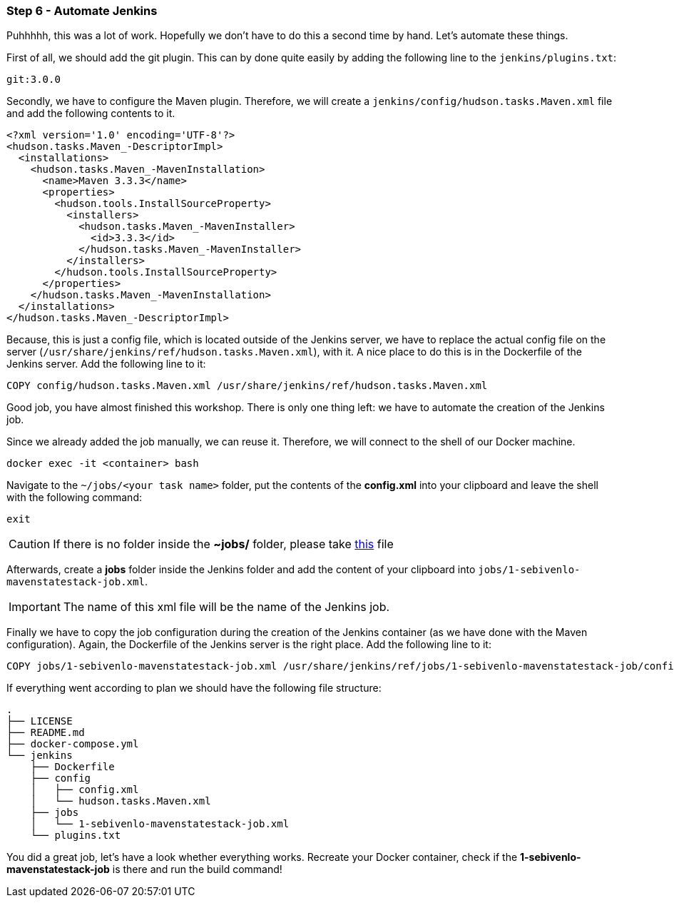 === Step 6 - Automate Jenkins
Puhhhhh, this was a lot of work. Hopefully we don't have to do this a second time by hand. Let's automate these things.

First of all, we should add the git plugin. This can by done quite easily by adding the following line to the `jenkins/plugins.txt`:

[source,bash]
git:3.0.0

Secondly, we have to configure the Maven plugin. Therefore, we will create a `jenkins/config/hudson.tasks.Maven.xml` file and add the following contents to it.

[source,xml]
<?xml version='1.0' encoding='UTF-8'?>
<hudson.tasks.Maven_-DescriptorImpl>
  <installations>
    <hudson.tasks.Maven_-MavenInstallation>
      <name>Maven 3.3.3</name>
      <properties>
        <hudson.tools.InstallSourceProperty>
          <installers>
            <hudson.tasks.Maven_-MavenInstaller>
              <id>3.3.3</id>
            </hudson.tasks.Maven_-MavenInstaller>
          </installers>
        </hudson.tools.InstallSourceProperty>
      </properties>
    </hudson.tasks.Maven_-MavenInstallation>
  </installations>
</hudson.tasks.Maven_-DescriptorImpl>

Because, this is just a config file, which is located outside of the Jenkins server, we have to replace the actual config file on the server (`/usr/share/jenkins/ref/hudson.tasks.Maven.xml`), with it. A nice place to do this is in the Dockerfile of the Jenkins server. Add the following line to it:

[source,bash]
COPY config/hudson.tasks.Maven.xml /usr/share/jenkins/ref/hudson.tasks.Maven.xml

Good job, you have almost finished this workshop. There is only one thing left: we have to automate the creation of the Jenkins job.

Since we already added the job manually, we can reuse it. Therefore, we will connect to the shell of our Docker machine.

[source,bash]
docker exec -it <container> bash

Navigate to the `~/jobs/<your task name>` folder, put the contents of the *config.xml* into your clipboard and leave the shell with the following command:

[source,bash]
exit

CAUTION: If there is no folder inside the *~jobs/* folder, please take https://raw.githubusercontent.com/sebivenlo/jenkins/workshop/jenkins/jobs/1-sebivenlo-mavenstatestack-job.xml[this] file

Afterwards, create a *jobs* folder inside the Jenkins folder and add the content of your clipboard into `jobs/1-sebivenlo-mavenstatestack-job.xml`.

IMPORTANT: The name of this xml file will be the name of the Jenkins job.

Finally we have to copy the job configuration during the creation of the Jenkins container (as we have done with the Maven configuration). Again, the Dockerfile of the Jenkins server is the right place. Add the following line to it:

[source,bash]
COPY jobs/1-sebivenlo-mavenstatestack-job.xml /usr/share/jenkins/ref/jobs/1-sebivenlo-mavenstatestack-job/config.xml

If everything went according to plan we should have the following file structure:
```
.
├── LICENSE
├── README.md
├── docker-compose.yml
└── jenkins
    ├── Dockerfile
    ├── config
    │   ├── config.xml
    │   └── hudson.tasks.Maven.xml
    ├── jobs
    │   └── 1-sebivenlo-mavenstatestack-job.xml
    └── plugins.txt
```

You did a great job, let's have a look whether everything works. Recreate your Docker container, check if the *1-sebivenlo-mavenstatestack-job* is there and run the build command!
